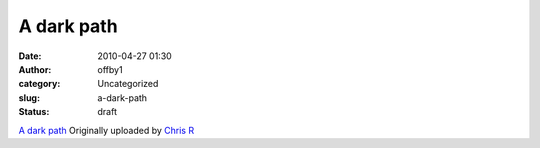 A dark path
###########
:date: 2010-04-27 01:30
:author: offby1
:category: Uncategorized
:slug: a-dark-path
:status: draft

.. raw:: html

   <div style="float:right;margin-left:10px;margin-bottom:10px;">

|image0|
`A dark path <http://www.flickr.com/photos/offbyone/4555973989/>`__
Originally uploaded by `Chris
R <http://www.flickr.com/people/offbyone/>`__

.. raw:: html

   </div>

.. |image0| image:: http://farm4.static.flickr.com/3370/4555973989_c34c72a001_m.jpg
   :target: http://www.flickr.com/photos/offbyone/4555973989/
